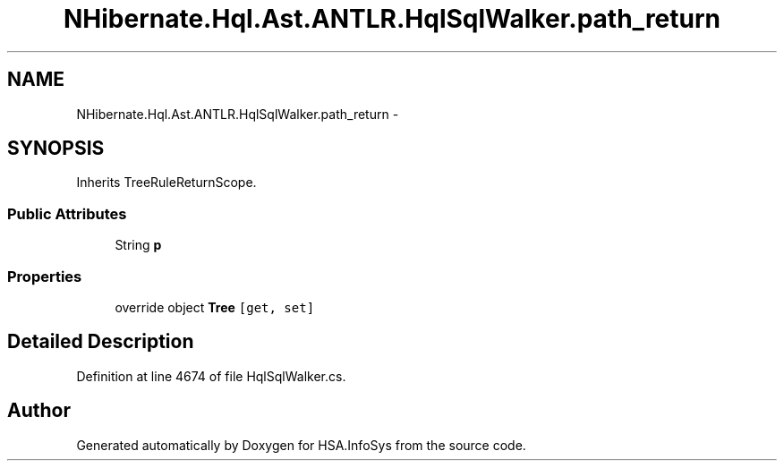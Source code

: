 .TH "NHibernate.Hql.Ast.ANTLR.HqlSqlWalker.path_return" 3 "Fri Jul 5 2013" "Version 1.0" "HSA.InfoSys" \" -*- nroff -*-
.ad l
.nh
.SH NAME
NHibernate.Hql.Ast.ANTLR.HqlSqlWalker.path_return \- 
.SH SYNOPSIS
.br
.PP
.PP
Inherits TreeRuleReturnScope\&.
.SS "Public Attributes"

.in +1c
.ti -1c
.RI "String \fBp\fP"
.br
.in -1c
.SS "Properties"

.in +1c
.ti -1c
.RI "override object \fBTree\fP\fC [get, set]\fP"
.br
.in -1c
.SH "Detailed Description"
.PP 
Definition at line 4674 of file HqlSqlWalker\&.cs\&.

.SH "Author"
.PP 
Generated automatically by Doxygen for HSA\&.InfoSys from the source code\&.

